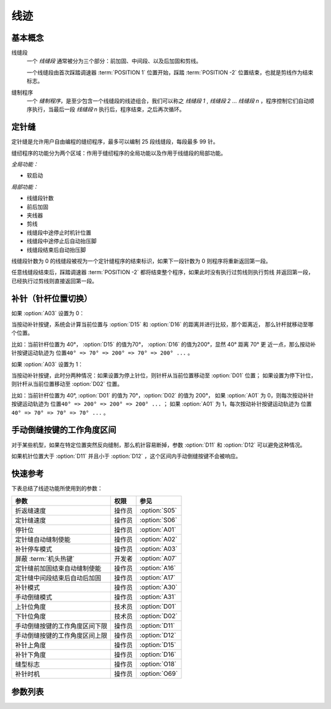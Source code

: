 线迹
====

基本概念
--------

线缝段
    一个 *线缝段* 通常被分为三个部分：前加固、中间段、以及后加固和剪线。

    一个线缝段由首次踩踏调速器 :term:`POSITION 1` 位置开始，踩踏 :term:`POSITION -2` 位置结束，也就是剪线作为结束标志。

缝制程序
    一个 *缝制程序*\ ，是至少包含一个线缝段的线迹组合，我们可以称之 *线缝段 1* , *线缝段 2* ... *线缝段 n* ，程序控制它们自动顺序执行，当最后一段
    *线缝段 n* 执行后，程序结束，之后再次循环。

定针缝
------

定针缝是允许用户自由编程的缝纫程序，最多可以编制 25 段线缝段，每段最多 99 针。

缝纫程序的功能分为两个区域：作用于缝纫程序的全局功能以及作用于线缝段的局部功能。

*全局功能：*

- 软启动

*局部功能：*

- 线缝段针数
- 前后加固
- 夹线器
- 剪线
- 线缝段中途停止时机针位置
- 线缝段中途停止后自动抬压脚
- 线缝段结束后自动抬压脚

线缝段针数为 0 的线缝段被视为一个定针缝程序的结束标识，如果下一段针数为 0 则程序将重新返回第一段。

任意线缝段结束后，踩踏调速器 :term:`POSITION -2` 都将结束整个程序，如果此时没有执行过剪线则执行剪线 并返回第一段，已经执行过剪线则直接返回第一段。

补针（针杆位置切换）
--------------------

如果 :option:`A03` 设置为 0：

当按动补针按键，系统会计算当前位置与 :option:`D15` 和 :option:`D16` 的距离并进行比较，那个距离近， 那么针杆就移动至哪个位置。

比如：当前针杆位置为 40°， :option:`D15` 的值为70°， :option:`D16` 的值为200°，显然 40° 距离 70° 更
近一点，那么按动补针按键运动轨迹为 ``位置40° => 70° => 200° => 70° => 200° ...`` 。

如果 :option:`A03` 设置为 1：

当按动补针按键，此时分两种情况：如果设置为停上针位，则针杆从当前位置移动至 :option:`D01` 位置； 如果设置为停下针位，则针杆从当前位置移动至
:option:`D02` 位置。

比如：当前针杆位置为 40°, :option:`D01` 的值为 70°，\ :option:`D02` 的值为 200°， 如果 :option:`A01` 为
0，则每次按动补针按键运动轨迹为 ``位置40° => 200° => 200° => 200° ...`` ； 如果 :option:`A01` 为
1，每次按动补针按键运动轨迹为 ``位置40° => 70° => 70° => 70° ...`` 。

手动倒缝按键的工作角度区间
--------------------------

对于某些机型，如果在特定位置突然反向缝制，那么机针容易断掉，参数 :option:`D11` 和 :option:`D12` 可以避免这种情况。

如果机针位置大于 :option:`D11` 并且小于 :option:`D12` ，这个区间内手动倒缝按键不会被响应。

快速参考
--------

下表总结了线迹功能所使用到的参数：

============================== ====== =============
参数                           权限   参见
============================== ====== =============
折返缝速度                     操作员 :option:`S05`
定针缝速度                     操作员 :option:`S06`
停针位                         操作员 :option:`A01`
定针缝自动缝制使能             操作员 :option:`A02`
补针停车模式                   操作员 :option:`A03`
屏蔽 :term:`机头热键`          开发者 :option:`A07`
定针缝前加固结束自动缝制使能   操作员 :option:`A16`
定针缝中间段结束后自动后加固   操作员 :option:`A17`
补针模式                       操作员 :option:`A30`
手动倒缝模式                   操作员 :option:`A31`
上针位角度                     技术员 :option:`D01`
下针位角度                     技术员 :option:`D02`
手动倒缝按键的工作角度区间下限 操作员 :option:`D11`
手动倒缝按键的工作角度区间上限 操作员 :option:`D12`
补针上角度                     操作员 :option:`D15`
补针下角度                     操作员 :option:`D16`
缝型标志                       操作员 :option:`O18`
补针时机                       操作员 :option:`O69`
============================== ====== =============

参数列表
--------

.. option:: S05

    -Max  4500
    -Min  50
    -Unit  spm
    -Description  折返缝模式下的最高速度。

.. option:: S06

    -Max  4500
    -Min  50
    -Unit  spm
    -Description  定针缝中间段自动缝制速度。

.. option:: A01

    -Max  1
    -Min  0
    -Unit  --
    -Description
      | 当缝制途中停车时机针的位置：
      | 0 = 下针位，机针在缝料之下；
      | 1 = 上针位，机针在缝料之上。

.. option:: A02

    -Max  1
    -Min  0
    -Unit  --
    -Description
      | 只对定针缝有效：
      | 0 = 定针缝中间段速度受调速器控制；
      | 1 = 中间段自动缝制。

.. option:: A03

    -Max  1
    -Min  0
    -Unit  --
    -Description
      | 0 = 补半针；
      | 1 = 补整针。

.. option:: A07

    -Max  1
    -Min  0
    -Unit  --
    -Description
      | 是否屏蔽 :term:`机头热键`，缝料过厚时，用于防止误触，参数值的个位表示屏蔽状态:
      | 0 = 不屏蔽；
      | 1 = 屏蔽。

.. option:: A16

    -Max  1
    -Min  0
    -Unit  --
    -Description
      | 定针缝程序中，前加固结束后是否自动开始中间段的缝制：
      | 0 = 前加固结束后停车，直到调速器再次前踩时才继续缝纫；
      | 1 = 自动缝制中间段。

.. option:: A17

    -Max  1
    -Min  0
    -Unit  --
    -Description
      | 定针缝程序中，当中间段缝制完成后是否自动执行后加固及剪线：
      | 0 = 停车，再次踩踏调速器才执行终止回缝及剪线动作；
      | 1 = 自动执行。

.. option:: A30

    -Max  1
    -Min  0
    -Unit  --
    -Description
      | 0 = 单次补针；
      | 1 = 连续补针。

.. option:: A31

    -Max  1
    -Min  0
    -Unit  --
    -Description
      | 0 = 正常模式；
      | 1 = 停车拉倒缝。

.. option:: D01

    -Max  359
    -Min  0
    -Unit  1°
    -Description  剪线后的针杆位置，机针在缝料之上。

.. option:: D02

    -Max  359
    -Min  0
    -Unit  1°
    -Description  一般中途停车时针杆位置，机针在缝料之下。

.. option:: D11

    -Max  359
    -Min  0
    -Unit  1°
    -Description  如果针杆位置小于此角度，手动倒缝按键不会响应。

.. option:: D12

    -Max  359
    -Min  0
    -Unit  1°
    -Description  如果针杆位置大于此角度，手动倒缝按键不会响应。

.. option:: D15

    -Max  359
    -Min  0
    -Unit  1°
    -Description  补针模式下的上针位角度。

.. option:: D16

    -Max  359
    -Min  0
    -Unit  1°
    -Description  补针模式下的下针位角度。

.. option:: O18

    -Max  3
    -Min  1
    -Unit  --
    -Description  缝型标志（只读）。

.. option:: O69

    -Max  1
    -Min  0
    -Unit  --
    -Description
      | 决定何时可以进行补针操作：
      | 0 = 剪线后禁止补针；
      | 1 = 停车后就可以补针。
